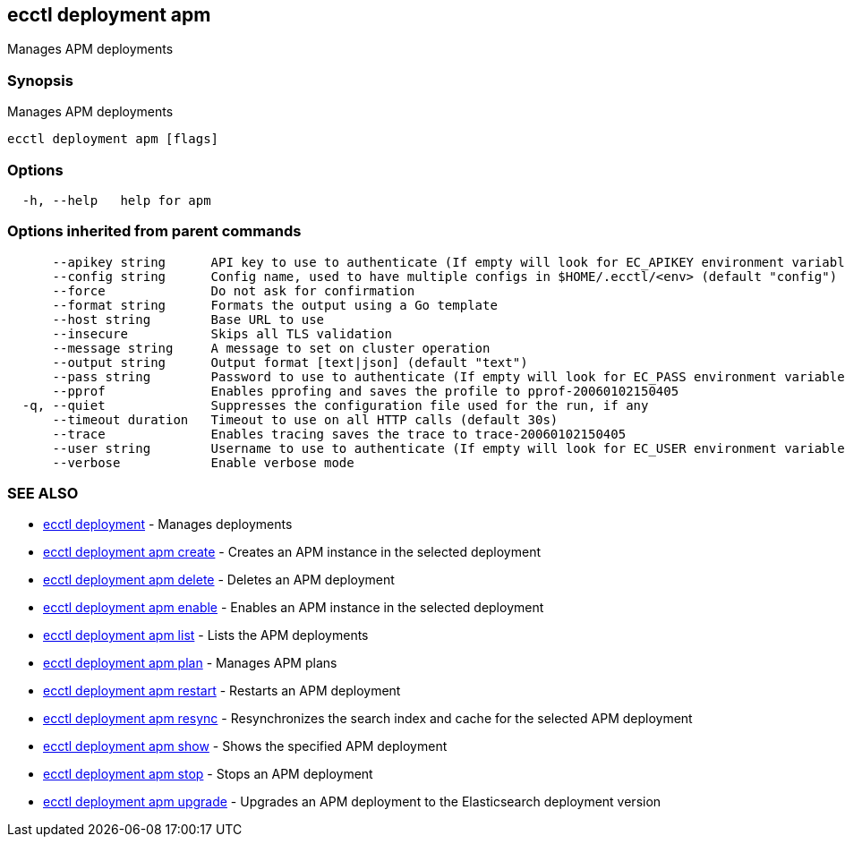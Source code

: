 [#ecctl-deployment-apm]
== ecctl deployment apm

Manages APM deployments

[#synopsis]
=== Synopsis

Manages APM deployments

----
ecctl deployment apm [flags]
----

[#options]
=== Options

----
  -h, --help   help for apm
----

[#options-inherited-from-parent-commands]
=== Options inherited from parent commands

----
      --apikey string      API key to use to authenticate (If empty will look for EC_APIKEY environment variable)
      --config string      Config name, used to have multiple configs in $HOME/.ecctl/<env> (default "config")
      --force              Do not ask for confirmation
      --format string      Formats the output using a Go template
      --host string        Base URL to use
      --insecure           Skips all TLS validation
      --message string     A message to set on cluster operation
      --output string      Output format [text|json] (default "text")
      --pass string        Password to use to authenticate (If empty will look for EC_PASS environment variable)
      --pprof              Enables pprofing and saves the profile to pprof-20060102150405
  -q, --quiet              Suppresses the configuration file used for the run, if any
      --timeout duration   Timeout to use on all HTTP calls (default 30s)
      --trace              Enables tracing saves the trace to trace-20060102150405
      --user string        Username to use to authenticate (If empty will look for EC_USER environment variable)
      --verbose            Enable verbose mode
----

[#see-also]
=== SEE ALSO

* xref:ecctl_deployment.adoc[ecctl deployment]	 - Manages deployments
* xref:ecctl_deployment_apm_create.adoc[ecctl deployment apm create]	 - Creates an APM instance in the selected deployment
* xref:ecctl_deployment_apm_delete.adoc[ecctl deployment apm delete]	 - Deletes an APM deployment
* xref:ecctl_deployment_apm_enable.adoc[ecctl deployment apm enable]	 - Enables an APM instance in the selected deployment
* xref:ecctl_deployment_apm_list.adoc[ecctl deployment apm list]	 - Lists the APM deployments
* xref:ecctl_deployment_apm_plan.adoc[ecctl deployment apm plan]	 - Manages APM plans
* xref:ecctl_deployment_apm_restart.adoc[ecctl deployment apm restart]	 - Restarts an APM deployment
* xref:ecctl_deployment_apm_resync.adoc[ecctl deployment apm resync]	 - Resynchronizes the search index and cache for the selected APM deployment
* xref:ecctl_deployment_apm_show.adoc[ecctl deployment apm show]	 - Shows the specified APM deployment
* xref:ecctl_deployment_apm_stop.adoc[ecctl deployment apm stop]	 - Stops an APM deployment
* xref:ecctl_deployment_apm_upgrade.adoc[ecctl deployment apm upgrade]	 - Upgrades an APM deployment to the Elasticsearch deployment version
